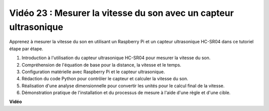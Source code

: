 Vidéo 23 : Mesurer la vitesse du son avec un capteur ultrasonique
=======================================================================================

Apprenez à mesurer la vitesse du son en utilisant un Raspberry Pi et un capteur ultrasonique HC-SR04 dans ce tutoriel étape par étape.


1. Introduction à l'utilisation du capteur ultrasonique HC-SR04 pour mesurer la vitesse du son.
2. Compréhension de l'équation de base pour la distance, la vitesse et le temps.
3. Configuration matérielle avec Raspberry Pi et le capteur ultrasonique.
4. Rédaction du code Python pour contrôler le capteur et calculer la vitesse du son.
5. Réalisation d'une analyse dimensionnelle pour convertir les unités pour le calcul final de la vitesse.
6. Démonstration pratique de l'installation et du processus de mesure à l'aide d'une règle et d'une cible.

**Vidéo**

.. raw:: html

    <iframe width="700" height="500" src="https://www.youtube.com/embed/v87vxJRLp-Q?si=APlxSPTCjpHCBQEz" title="Lecteur vidéo YouTube" frameborder="0" allow="accelerometer; autoplay; clipboard-write; encrypted-media; gyroscope; picture-in-picture; web-share" allowfullscreen></iframe>


